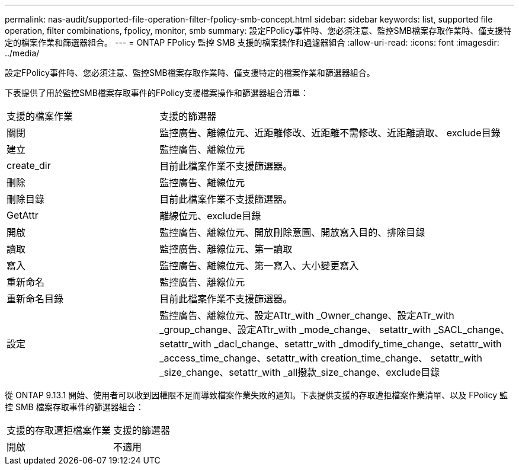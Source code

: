 ---
permalink: nas-audit/supported-file-operation-filter-fpolicy-smb-concept.html 
sidebar: sidebar 
keywords: list, supported file operation, filter combinations, fpolicy, monitor, smb 
summary: 設定FPolicy事件時、您必須注意、監控SMB檔案存取作業時、僅支援特定的檔案作業和篩選器組合。 
---
= ONTAP FPolicy 監控 SMB 支援的檔案操作和過濾器組合
:allow-uri-read: 
:icons: font
:imagesdir: ../media/


[role="lead"]
設定FPolicy事件時、您必須注意、監控SMB檔案存取作業時、僅支援特定的檔案作業和篩選器組合。

下表提供了用於監控SMB檔案存取事件的FPolicy支援檔案操作和篩選器組合清單：

[cols="30,70"]
|===


| 支援的檔案作業 | 支援的篩選器 


 a| 
關閉
 a| 
監控廣告、離線位元、近距離修改、近距離不需修改、近距離讀取、 exclude目錄



 a| 
建立
 a| 
監控廣告、離線位元



 a| 
create_dir
 a| 
目前此檔案作業不支援篩選器。



 a| 
刪除
 a| 
監控廣告、離線位元



 a| 
刪除目錄
 a| 
目前此檔案作業不支援篩選器。



 a| 
GetAttr
 a| 
離線位元、exclude目錄



 a| 
開啟
 a| 
監控廣告、離線位元、開放刪除意圖、開放寫入目的、排除目錄



 a| 
讀取
 a| 
監控廣告、離線位元、第一讀取



 a| 
寫入
 a| 
監控廣告、離線位元、第一寫入、大小變更寫入



 a| 
重新命名
 a| 
監控廣告、離線位元



 a| 
重新命名目錄
 a| 
目前此檔案作業不支援篩選器。



 a| 
設定
 a| 
監控廣告、離線位元、設定ATtr_with _Owner_change、設定ATr_with _group_change、設定ATtr_with _mode_change、 setattr_with _SACL_change、setattr_with _dacl_change、setattr_with _dmodify_time_change、setattr_with _access_time_change、setattr_with creation_time_change、 setattr_with _size_change、setattr_with _all撥款_size_change、exclude目錄

|===
從 ONTAP 9.13.1 開始、使用者可以收到因權限不足而導致檔案作業失敗的通知。下表提供支援的存取遭拒檔案作業清單、以及 FPolicy 監控 SMB 檔案存取事件的篩選器組合：

[cols="30,70"]
|===


| 支援的存取遭拒檔案作業 | 支援的篩選器 


 a| 
開啟
 a| 
不適用

|===